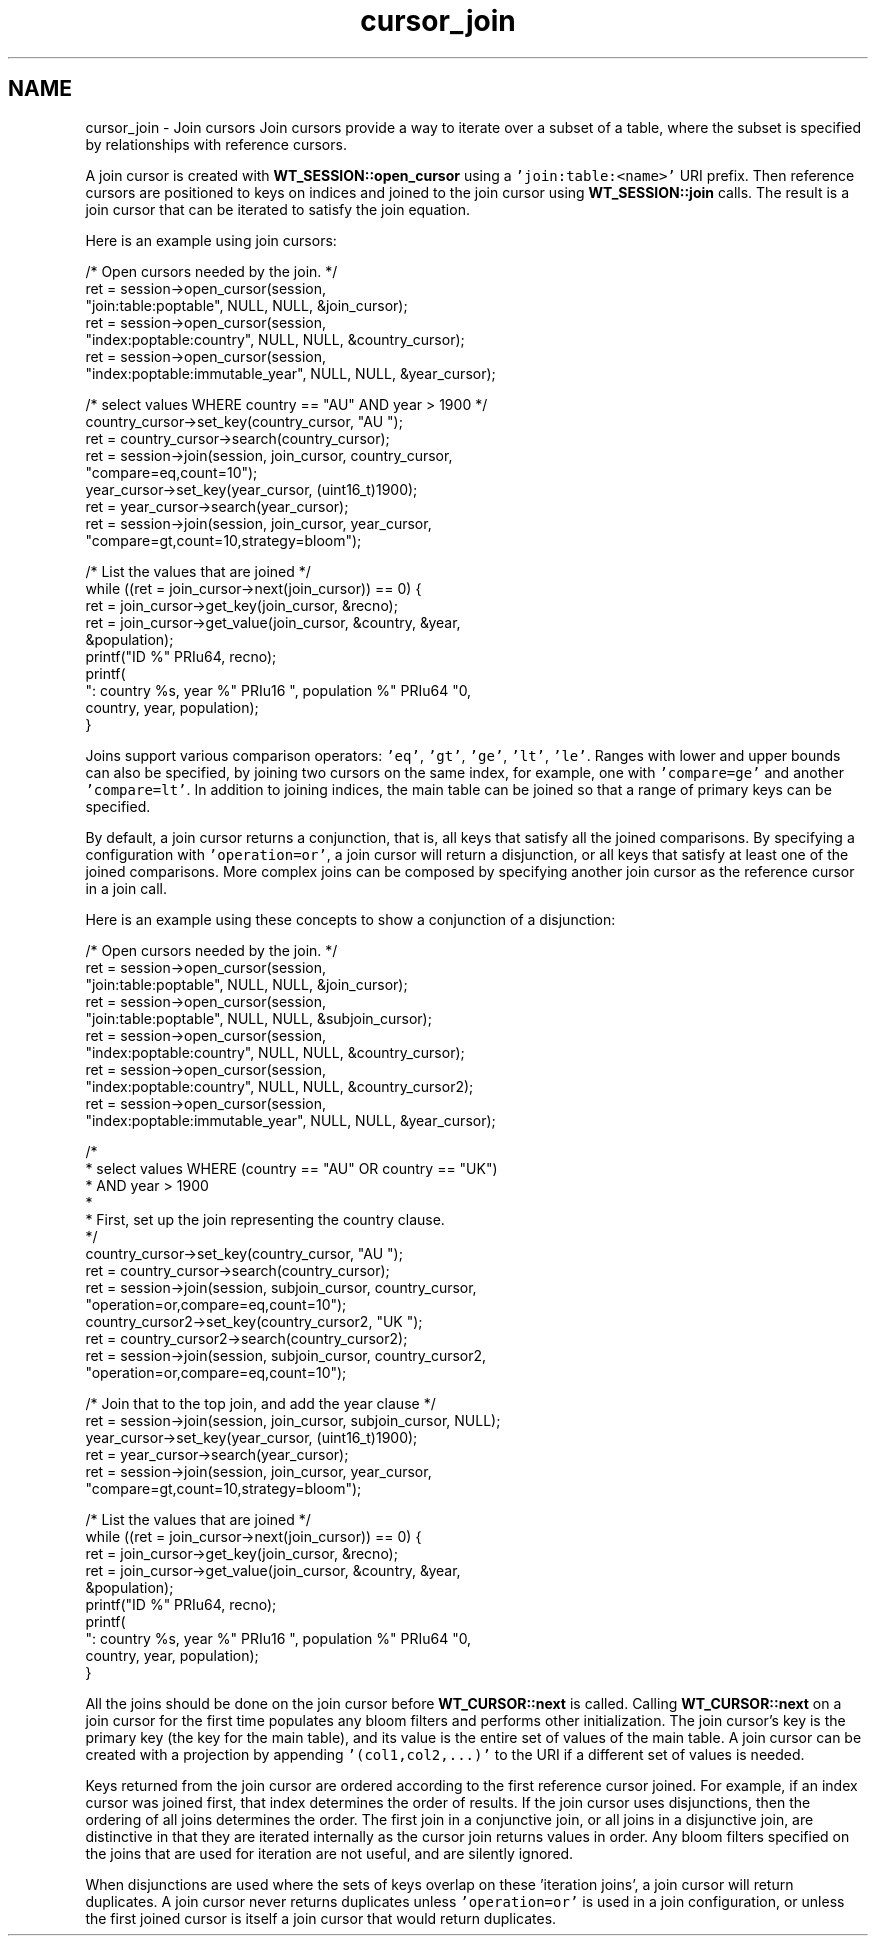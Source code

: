 .TH "cursor_join" 3 "Sat Jul 2 2016" "Version Version 2.8.1" "WiredTiger" \" -*- nroff -*-
.ad l
.nh
.SH NAME
cursor_join \- Join cursors 
Join cursors provide a way to iterate over a subset of a table, where the subset is specified by relationships with reference cursors\&.
.PP
A join cursor is created with \fBWT_SESSION::open_cursor\fP using a \fC'join:table:<name>'\fP URI prefix\&. Then reference cursors are positioned to keys on indices and joined to the join cursor using \fBWT_SESSION::join\fP calls\&. The result is a join cursor that can be iterated to satisfy the join equation\&.
.PP
Here is an example using join cursors:
.PP
.PP
.nf
        /* Open cursors needed by the join\&. */
        ret = session->open_cursor(session,
            "join:table:poptable", NULL, NULL, &join_cursor);
        ret = session->open_cursor(session,
            "index:poptable:country", NULL, NULL, &country_cursor);
        ret = session->open_cursor(session,
            "index:poptable:immutable_year", NULL, NULL, &year_cursor);

        /* select values WHERE country == "AU" AND year > 1900 */
        country_cursor->set_key(country_cursor, "AU\0\0\0");
        ret = country_cursor->search(country_cursor);
        ret = session->join(session, join_cursor, country_cursor,
            "compare=eq,count=10");
        year_cursor->set_key(year_cursor, (uint16_t)1900);
        ret = year_cursor->search(year_cursor);
        ret = session->join(session, join_cursor, year_cursor,
            "compare=gt,count=10,strategy=bloom");

        /* List the values that are joined */
        while ((ret = join_cursor->next(join_cursor)) == 0) {
                ret = join_cursor->get_key(join_cursor, &recno);
                ret = join_cursor->get_value(join_cursor, &country, &year,
                    &population);
                printf("ID %" PRIu64, recno);
                printf(
                    ": country %s, year %" PRIu16 ", population %" PRIu64 "\n",
                    country, year, population);
        }
.fi
.PP
 Joins support various comparison operators: \fC'eq'\fP, \fC'gt'\fP, \fC'ge'\fP, \fC'lt'\fP, \fC'le'\fP\&. Ranges with lower and upper bounds can also be specified, by joining two cursors on the same index, for example, one with \fC'compare=ge'\fP and another \fC'compare=lt'\fP\&. In addition to joining indices, the main table can be joined so that a range of primary keys can be specified\&.
.PP
By default, a join cursor returns a conjunction, that is, all keys that satisfy all the joined comparisons\&. By specifying a configuration with \fC'operation=or'\fP, a join cursor will return a disjunction, or all keys that satisfy at least one of the joined comparisons\&. More complex joins can be composed by specifying another join cursor as the reference cursor in a join call\&.
.PP
Here is an example using these concepts to show a conjunction of a disjunction:
.PP
.PP
.nf
        /* Open cursors needed by the join\&. */
        ret = session->open_cursor(session,
            "join:table:poptable", NULL, NULL, &join_cursor);
        ret = session->open_cursor(session,
            "join:table:poptable", NULL, NULL, &subjoin_cursor);
        ret = session->open_cursor(session,
            "index:poptable:country", NULL, NULL, &country_cursor);
        ret = session->open_cursor(session,
            "index:poptable:country", NULL, NULL, &country_cursor2);
        ret = session->open_cursor(session,
            "index:poptable:immutable_year", NULL, NULL, &year_cursor);

        /*
         * select values WHERE (country == "AU" OR country == "UK")
         *                     AND year > 1900
         *
         * First, set up the join representing the country clause\&.
         */
        country_cursor->set_key(country_cursor, "AU\0\0\0");
        ret = country_cursor->search(country_cursor);
        ret = session->join(session, subjoin_cursor, country_cursor,
            "operation=or,compare=eq,count=10");
        country_cursor2->set_key(country_cursor2, "UK\0\0\0");
        ret = country_cursor2->search(country_cursor2);
        ret = session->join(session, subjoin_cursor, country_cursor2,
            "operation=or,compare=eq,count=10");

        /* Join that to the top join, and add the year clause */
        ret = session->join(session, join_cursor, subjoin_cursor, NULL);
        year_cursor->set_key(year_cursor, (uint16_t)1900);
        ret = year_cursor->search(year_cursor);
        ret = session->join(session, join_cursor, year_cursor,
            "compare=gt,count=10,strategy=bloom");

        /* List the values that are joined */
        while ((ret = join_cursor->next(join_cursor)) == 0) {
                ret = join_cursor->get_key(join_cursor, &recno);
                ret = join_cursor->get_value(join_cursor, &country, &year,
                    &population);
                printf("ID %" PRIu64, recno);
                printf(
                    ": country %s, year %" PRIu16 ", population %" PRIu64 "\n",
                    country, year, population);
        }
.fi
.PP
 All the joins should be done on the join cursor before \fBWT_CURSOR::next\fP is called\&. Calling \fBWT_CURSOR::next\fP on a join cursor for the first time populates any bloom filters and performs other initialization\&. The join cursor's key is the primary key (the key for the main table), and its value is the entire set of values of the main table\&. A join cursor can be created with a projection by appending \fC'(col1,col2,\&.\&.\&.)'\fP to the URI if a different set of values is needed\&.
.PP
Keys returned from the join cursor are ordered according to the first reference cursor joined\&. For example, if an index cursor was joined first, that index determines the order of results\&. If the join cursor uses disjunctions, then the ordering of all joins determines the order\&. The first join in a conjunctive join, or all joins in a disjunctive join, are distinctive in that they are iterated internally as the cursor join returns values in order\&. Any bloom filters specified on the joins that are used for iteration are not useful, and are silently ignored\&.
.PP
When disjunctions are used where the sets of keys overlap on these 'iteration joins', a join cursor will return duplicates\&. A join cursor never returns duplicates unless \fC'operation=or'\fP is used in a join configuration, or unless the first joined cursor is itself a join cursor that would return duplicates\&. 

